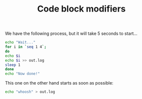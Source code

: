#+TITLE: Code block modifiers

We have the following process, but it will take 5 seconds to start...

#+name: waits-5-seconds
#+begin_src sh :sleep 2
echo "Wait..."
for i in `seq 1 4`;
do
echo $i
echo $i >> out.log
sleep 1
done
echo "Now done!"
#+end_src

This one on the other hand starts as soon as possible:

#+name: does-not-wait
#+begin_src sh 
echo "whoosh" > out.log
#+end_src

** COMMENT Fails sometimes

#+name: timeout-in-3-seconds
#+begin_src sh :timeout 5
while true; do
  echo "Eventually will timeout..."
  sleep 1
done
#+end_src
